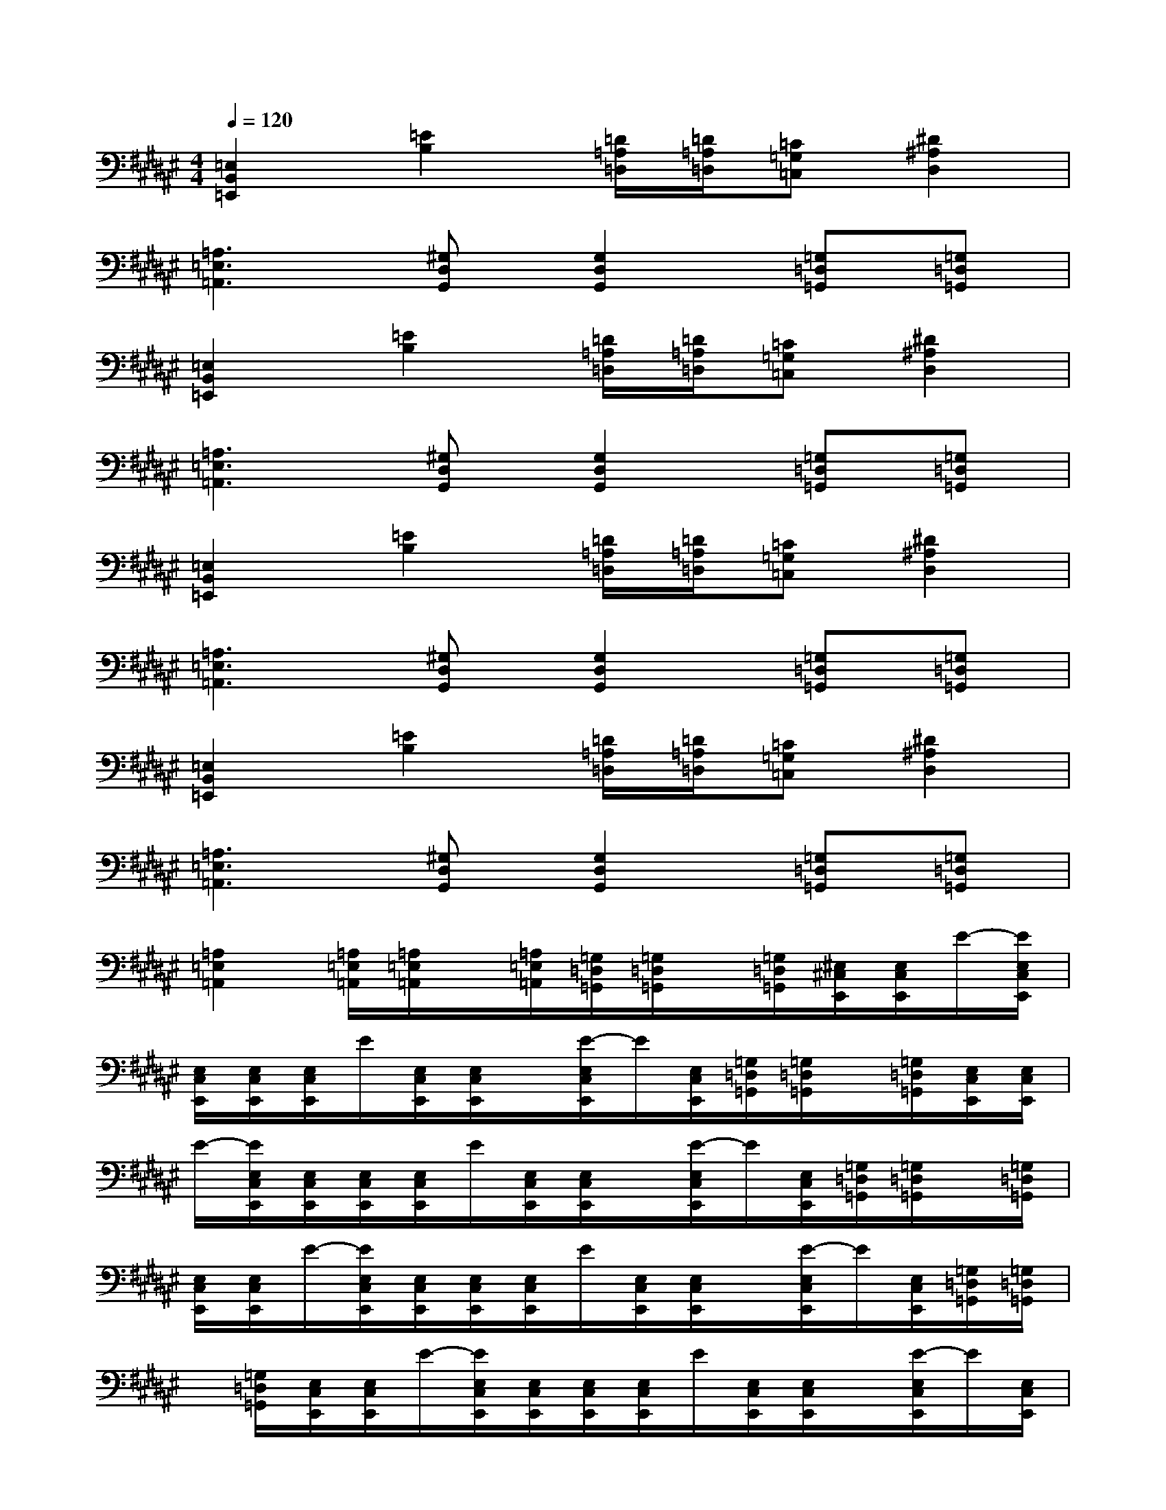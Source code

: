 X:1
T:
M:4/4
L:1/8
Q:1/4=120
K:F#%6sharps
V:1
[=E,2B,,2=E,,2][=E2B,2][=D/2=A,/2=D,/2][=D/2=A,/2=D,/2][=C=G,=C,][^D2^A,2D,2]|
[=A,3=E,3=A,,3][^G,D,G,,][G,2D,2G,,2][=G,=D,=G,,][=G,=D,=G,,]|
[=E,2B,,2=E,,2][=E2B,2][=D/2=A,/2=D,/2][=D/2=A,/2=D,/2][=C=G,=C,][^D2^A,2D,2]|
[=A,3=E,3=A,,3][^G,D,G,,][G,2D,2G,,2][=G,=D,=G,,][=G,=D,=G,,]|
[=E,2B,,2=E,,2][=E2B,2][=D/2=A,/2=D,/2][=D/2=A,/2=D,/2][=C=G,=C,][^D2^A,2D,2]|
[=A,3=E,3=A,,3][^G,D,G,,][G,2D,2G,,2][=G,=D,=G,,][=G,=D,=G,,]|
[=E,2B,,2=E,,2][=E2B,2][=D/2=A,/2=D,/2][=D/2=A,/2=D,/2][=C=G,=C,][^D2^A,2D,2]|
[=A,3=E,3=A,,3][^G,D,G,,][G,2D,2G,,2][=G,=D,=G,,][=G,=D,=G,,]|
[=A,2=E,2=A,,2][=A,/2=E,/2=A,,/2][=A,/2=E,/2=A,,/2]x/2[=A,/2=E,/2=A,,/2][=G,/2=D,/2=G,,/2][=G,/2=D,/2=G,,/2]x/2[=G,/2=D,/2=G,,/2][^E,/2^C,/2E,,/2][E,/2C,/2E,,/2]E/2-[E/2E,/2C,/2E,,/2]|
[E,/2C,/2E,,/2][E,/2C,/2E,,/2][E,/2C,/2E,,/2]E/2[E,/2C,/2E,,/2][E,/2C,/2E,,/2]x/2[E/2-E,/2C,/2E,,/2]E/2[E,/2C,/2E,,/2][=G,/2=D,/2=G,,/2][=G,/2=D,/2=G,,/2]x/2[=G,/2=D,/2=G,,/2][E,/2C,/2E,,/2][E,/2C,/2E,,/2]|
E/2-[E/2E,/2C,/2E,,/2][E,/2C,/2E,,/2][E,/2C,/2E,,/2][E,/2C,/2E,,/2]E/2[E,/2C,/2E,,/2][E,/2C,/2E,,/2]x/2[E/2-E,/2C,/2E,,/2]E/2[E,/2C,/2E,,/2][=G,/2=D,/2=G,,/2][=G,/2=D,/2=G,,/2]x/2[=G,/2=D,/2=G,,/2]|
[E,/2C,/2E,,/2][E,/2C,/2E,,/2]E/2-[E/2E,/2C,/2E,,/2][E,/2C,/2E,,/2][E,/2C,/2E,,/2][E,/2C,/2E,,/2]E/2[E,/2C,/2E,,/2][E,/2C,/2E,,/2]x/2[E/2-E,/2C,/2E,,/2]E/2[E,/2C,/2E,,/2][=G,/2=D,/2=G,,/2][=G,/2=D,/2=G,,/2]|
x/2[=G,/2=D,/2=G,,/2][E,/2C,/2E,,/2][E,/2C,/2E,,/2]E/2-[E/2E,/2C,/2E,,/2][E,/2C,/2E,,/2][E,/2C,/2E,,/2][E,/2C,/2E,,/2]E/2[E,/2C,/2E,,/2][E,/2C,/2E,,/2]x/2[E/2-E,/2C,/2E,,/2]E/2[E,/2C,/2E,,/2]|
[=E,/2B,,/2=E,,/2][=E,B,,=E,,][^A,/2F,/2A,,/2][^G,/2^D,/2G,,/2][G,/2D,/2G,,/2]G/2-[G/2G,/2D,/2G,,/2][G,/2D,/2G,,/2][G,/2D,/2G,,/2][G,/2D,/2G,,/2]G/2[G,/2D,/2G,,/2][G,/2D,/2G,,/2]x/2[G/2-G,/2D,/2G,,/2]|
G/2[G,/2D,/2G,,/2][=E,/2B,,/2=E,,/2][=E,B,,=E,,][A,/2F,/2A,,/2][G,/2D,/2G,,/2][G,/2D,/2G,,/2]G/2-[G/2G,/2D,/2G,,/2][G,/2D,/2G,,/2][G,/2D,/2G,,/2][G,/2D,/2G,,/2]G/2[G,/2D,/2G,,/2][G,/2D,/2G,,/2]|
x/2[G/2-G,/2D,/2G,,/2]G/2[G,/2D,/2G,,/2][=E,/2B,,/2=E,,/2][=E,B,,=E,,][A,/2F,/2A,,/2][G,/2D,/2G,,/2][G,/2D,/2G,,/2]G/2-[G/2G,/2D,/2G,,/2][G,/2D,/2G,,/2][G,/2D,/2G,,/2][G,/2D,/2G,,/2]G/2
